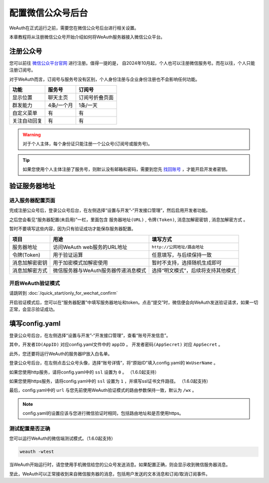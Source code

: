 配置微信公众号后台
================
WeAuth在正式运行之前，需要您在微信公众号后台进行相关设置。

本章教程将从注册微信公众号开始介绍如何将WeAuth服务器接入微信公众平台。

注册公众号
--------

您可以前往 `微信公众平台官网 <https://mp.weixin.qq.com>`__ 进行注册。值得一提的是，
自2024年10月起，个人也可以注册微信服务号。而在以往，个人只能注册订阅号。

对于WeAuth而言，订阅号与服务号没有区别，个人身份注册与企业身份注册也不会影响任何功能。

.. list-table::
    :header-rows: 1

    * - 功能
      - 服务号
      - 订阅号
    * - 显示位置
      - 聊天主页
      - 订阅号折叠页面
    * - 群发能力
      - 4条/一个月
      - 1条/一天
    * - 自定义菜单
      - 有
      - 有
    * - 关注自动回复
      - 有
      - 有


.. warning::
    对于个人主体，每个身份证只能注册一个公众号(订阅号或服务号)。

.. tip::
    如果您使用个人主体注册了服务号，则默认没有邮箱和密码，需要到您先 `找回账号 <https://developers.weixin.qq.com/community/develop/doc/000c485ae8048082fb52008296b800>`__ ，才能开启开发者密钥。


验证服务器地址
------------

进入服务器配置页面
~~~~~~~~~~~~~~~

完成注册公众号后，登录公众号后台，在左侧选择“设置与开发”-“开发接口管理”，然后启用开发者功能。

之后您会看见“服务器配置(未启用)”一栏，里面包含 ``服务器地址(URL)`` , ``令牌(Token)``, ``消息加解密密钥`` , ``消息加解密方式`` 。

暂时不要填写这些内容，因为只有验证成功才能保存服务器配置。

.. list-table::
    :header-rows: 1

    * - 项目
      - 用途
      - 填写方式
    * - 服务器地址
      - 访问WeAuth web服务的URL地址
      - ``http://公网地址/路由地址``
    * - 令牌(Token)
      - 用于验证运算
      - 任意填写，与后续保持一致
    * - 消息加解密密钥
      - 用于加密模式加解密使用
      - 暂时不支持，选择随机生成即可
    * - 消息加解密方式
      - 微信服务器与WeAuth服务器传递消息模式
      - 选择“明文模式”，后续将支持其他模式

开启WeAuth验证模式
~~~~~~~~~~~~~~~~

请跳转到 :doc:`/quick_start/only_for_wechat_confirm`

开启验证模式后，您可以在“服务器配置”中填写服务器地址和token。点击“提交”时，微信便会向WeAuth发送验证请求，如果一切正常，会显示验证成功。

填写config.yaml
---------------

登录公众号后台，在左侧选择“设置与开发”-“开发接口管理”，查看“账号开发信息”。

其中，``开发者ID(AppID)`` 对应config.yaml文件中的 ``appID`` 。 ``开发者密码(AppSecret)`` 对应 ``AppSecret`` 。

此外，您还要将运行WeAuth的服务器IP放入白名单。

登录公众号后台，在左侧点击公众号头像，选择“账号详情”，将“原始ID”填入config.yaml的 ``WxUserName`` 。

如果您使用http服务，请将config.yaml中的 ``ssl`` 设置为 ``0`` 。 （1.6.0起支持）

如果您使用https服务，请将config.yaml中的 ``ssl`` 设置为 ``1`` ，并填写ssl证书文件路径。 （1.6.0起支持）

最后，config.yaml中的 ``url`` 与您先前使用WeAuth验证模式的路由参数保持一致，默认为 ``/wx`` 。

.. note::
    config.yaml的设置应该与您进行微信验证时相同，包括路由地址和是否使用https。

测试配置是否正确
~~~~~~~~~~~~~~

您可以运行WeAuth的微信端测试模式。（1.6.0起支持）

.. code-block:: bash

    weauth -wtest

当WeAuth开始运行时，请您使用手机微信给您的公众号发送消息。如果配置正确，则会显示收到微信服务器消息。

至此，WeAuth可以正常接收到来自微信服务器的消息，包括用户发送的文本消息和订阅/取消订阅事件。